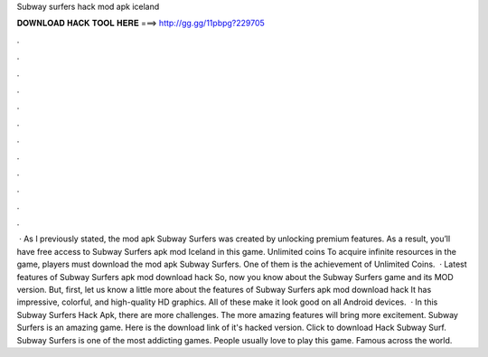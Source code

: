 Subway surfers hack mod apk iceland

𝐃𝐎𝐖𝐍𝐋𝐎𝐀𝐃 𝐇𝐀𝐂𝐊 𝐓𝐎𝐎𝐋 𝐇𝐄𝐑𝐄 ===> http://gg.gg/11pbpg?229705

.

.

.

.

.

.

.

.

.

.

.

.

 · As I previously stated, the mod apk Subway Surfers was created by unlocking premium features. As a result, you’ll have free access to Subway Surfers apk mod Iceland in this game. Unlimited coins To acquire infinite resources in the game, players must download the mod apk Subway Surfers. One of them is the achievement of Unlimited Coins.  · Latest features of Subway Surfers apk mod download hack So, now you know about the Subway Surfers game and its MOD version. But, first, let us know a little more about the features of Subway Surfers apk mod download hack It has impressive, colorful, and high-quality HD graphics. All of these make it look good on all Android devices.  · In this Subway Surfers Hack Apk, there are more challenges. The more amazing features will bring more excitement. Subway Surfers is an amazing game. Here is the download link of it's hacked version. Click to download Hack Subway Surf. Subway Surfers is one of the most addicting games. People usually love to play this game. Famous across the world.